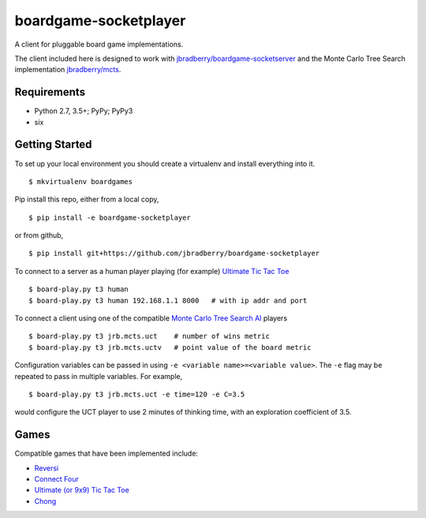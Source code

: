 boardgame-socketplayer
======================

A client for pluggable board game implementations.

The client included here is designed to work with
`jbradberry/boardgame-socketserver
<https://github.com/jbradberry/boardgame-socketserver>`_ and the Monte
Carlo Tree Search implementation `jbradberry/mcts
<https://github.com/jbradberry/mcts>`_.


Requirements
------------

* Python 2.7, 3.5+; PyPy; PyPy3
* six


Getting Started
---------------

To set up your local environment you should create a virtualenv and
install everything into it. ::

    $ mkvirtualenv boardgames

Pip install this repo, either from a local copy, ::

    $ pip install -e boardgame-socketplayer

or from github, ::

    $ pip install git+https://github.com/jbradberry/boardgame-socketplayer

To connect to a server as a human player playing (for example) `Ultimate Tic Tac Toe
<https://github.com/jbradberry/ultimate_tictactoe>`_ ::

    $ board-play.py t3 human
    $ board-play.py t3 human 192.168.1.1 8000   # with ip addr and port

To connect a client using one of the compatible `Monte Carlo Tree
Search AI <https://github.com/jbradberry/mcts>`_ players ::

    $ board-play.py t3 jrb.mcts.uct    # number of wins metric
    $ board-play.py t3 jrb.mcts.uctv   # point value of the board metric

Configuration variables can be passed in using ``-e <variable
name>=<variable value>``.  The ``-e`` flag may be repeated to pass in
multiple variables.  For example, ::

    $ board-play.py t3 jrb.mcts.uct -e time=120 -e C=3.5

would configure the UCT player to use 2 minutes of thinking time, with
an exploration coefficient of 3.5.


Games
-----

Compatible games that have been implemented include:

* `Reversi <https://github.com/jbradberry/reversi>`_
* `Connect Four <https://github.com/jbradberry/connect-four>`_
* `Ultimate (or 9x9) Tic Tac Toe
  <https://github.com/jbradberry/ultimate_tictactoe>`_
* `Chong <https://github.com/jbradberry/chong>`_
